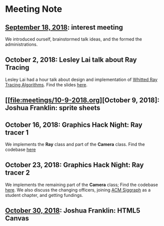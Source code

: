 * Meeting Note
** [[file:meetings/9-18-2018.org][September 18, 2018]]: interest meeting
We introduced ourself, brainstormed talk ideas, and the formed the administrations.

** October 2, 2018: Lesley Lai talk about Ray Tracing
Lesley Lai had a hour talk about design and implementation of [[https://dl.acm.org/citation.cfm?id=358882][Whitted Ray Tracing Algorithms]]. Find the slides [[http://lesleylai.info/slides/ray-tracing][here]].

** [[file:meetings/10-9-2018.org][October 9, 2018]: Joshua Franklin: sprite sheets

** October 16, 2018: Graphics Hack Night: Ray tracer 1
We implements the *Ray* class and part of the *Camera* class. Find the codebase [[https://github.com/CUComputerGraphicsGroup/Graphics-Hack-Night][here]]

** October 23, 2018: Graphics Hack Night: Ray tracer 2
We implements the remaining part of the *Camera* class; Find the codebase [[https://github.com/CUComputerGraphicsGroup/Graphics-Hack-Night][here]]. We also discuss the changing officers, joining [[https://www.siggraph.org/][ACM Siggraph]] as a student chapter, and getting fundings.

** [[file:meetings/10-30-2018.org][October 30, 2018]]: Joshua Franklin: HTML5 Canvas
